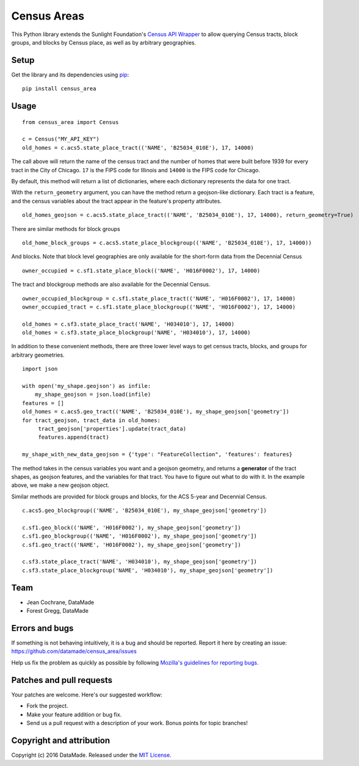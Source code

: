 ============
Census Areas
============

This Python library extends the Sunlight Foundation's `Census API Wrapper <https://github.com/sunlightlabs/census/>`_ to allow querying Census tracts, block groups, and blocks by Census place, as well as by  arbitrary geographies.

Setup
======

Get the library and its dependencies using `pip <https://pypi.python.org/pypi/pip>`_:

::

    pip install census_area

Usage
======

::

    from census_area import Census

    c = Census("MY_API_KEY")
    old_homes = c.acs5.state_place_tract(('NAME', 'B25034_010E'), 17, 14000)
    
The call above will return the name of the census tract and the number of homes that were built before 1939 for every tract in the City of Chicago. ``17`` is the FIPS code for Illinois and ``14000`` is the FIPS code for Chicago.

By default, this method will return a list of dictionaries, where each dictionary represents the data for one tract. 

With the ``return_geometry`` argument, you can have the method return a geojson-like dictionary. Each tract is a feature, and the census variables about the tract appear in the feature's property attributes.
::

    old_homes_geojson = c.acs5.state_place_tract(('NAME', 'B25034_010E'), 17, 14000), return_geometry=True)

There are similar methods for block groups
::

    old_home_block_groups = c.acs5.state_place_blockgroup(('NAME', 'B25034_010E'), 17, 14000))

And blocks. Note that block level geographies are only available for the short-form data from the Decennial Census
::
  
    owner_occupied = c.sf1.state_place_block(('NAME', 'H016F0002'), 17, 14000)

The tract and blockgroup methods are also available for the Decennial Census.
::

    owner_occupied_blockgroup = c.sf1.state_place_tract(('NAME', 'H016F0002'), 17, 14000)
    owner_occupied_tract = c.sf1.state_place_blockgroup(('NAME', 'H016F0002'), 17, 14000)
    
    old_homes = c.sf3.state_place_tract('NAME', 'H034010'), 17, 14000)
    old_homes = c.sf3.state_place_blockgroup('NAME', 'H034010'), 17, 14000)

In addition to these convenient methods, there are three lower level ways to get census tracts, blocks, and groups for arbitrary geometries.

::
    
    import json
    
    with open('my_shape.geojson') as infile:
        my_shape_geojson = json.load(infile)
    features = []
    old_homes = c.acs5.geo_tract(('NAME', 'B25034_010E'), my_shape_geojson['geometry'])
    for tract_geojson, tract_data in old_homes:
         tract_geojson['properties'].update(tract_data)
         features.append(tract)
         
    my_shape_with_new_data_geojson = {'type': "FeatureCollection", 'features': features}
    

The method takes in the census variables you want and a geojson geometry, and returns a **generator** of the tract shapes, as geojson features, and the variables for that tract. You have to figure out what to do with it. In the example above, we make a new geojson object.

Similar methods are provided for block groups and blocks, for the ACS 5-year and Decennial Census.
::

    c.acs5.geo_blockgroup(('NAME', 'B25034_010E'), my_shape_geojson['geometry'])
    
    c.sf1.geo_block(('NAME', 'H016F0002'), my_shape_geojson['geometry'])
    c.sf1.geo_blockgroup(('NAME', 'H016F0002'), my_shape_geojson['geometry'])
    c.sf1.geo_tract(('NAME', 'H016F0002'), my_shape_geojson['geometry'])
    
    c.sf3.state_place_tract('NAME', 'H034010'), my_shape_geojson['geometry'])
    c.sf3.state_place_blockgroup('NAME', 'H034010'), my_shape_geojson['geometry'])

Team
====

* Jean Cochrane, DataMade
* Forest Gregg, DataMade

Errors and bugs
===============

If something is not behaving intuitively, it is a bug and should be reported.
Report it here by creating an issue: https://github.com/datamade/census_area/issues

Help us fix the problem as quickly as possible by following `Mozilla's guidelines for reporting bugs. <https://developer.mozilla.org/en-US/docs/Mozilla/QA/Bug_writing_guidelines#General_Outline_of_a_Bug_Report>`_

Patches and pull requests
=========================

Your patches are welcome. Here's our suggested workflow:

* Fork the project.
* Make your feature addition or bug fix.
* Send us a pull request with a description of your work. Bonus points for topic branches!

Copyright and attribution
=========================

Copyright (c) 2016 DataMade. Released under the `MIT License <https://github.com/datamade/your-repo-here/blob/master/LICENSE>`_.


